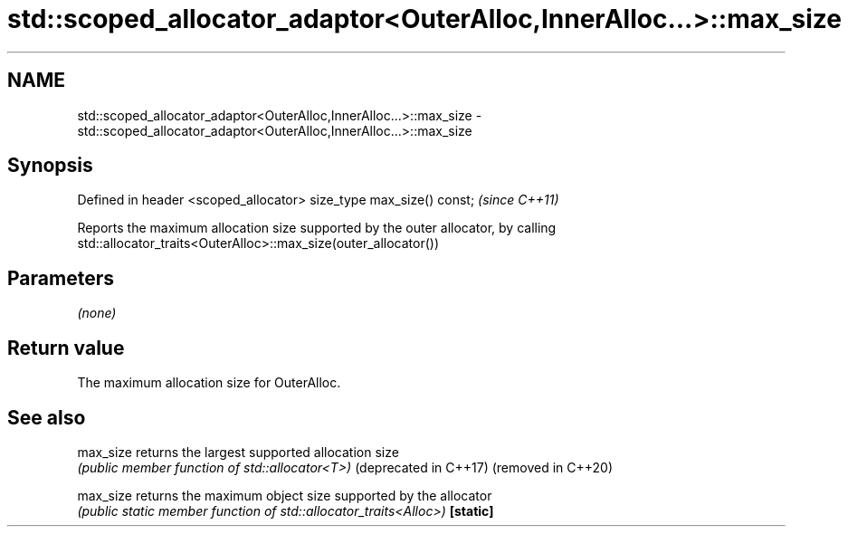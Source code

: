 .TH std::scoped_allocator_adaptor<OuterAlloc,InnerAlloc...>::max_size 3 "2020.03.24" "http://cppreference.com" "C++ Standard Libary"
.SH NAME
std::scoped_allocator_adaptor<OuterAlloc,InnerAlloc...>::max_size \- std::scoped_allocator_adaptor<OuterAlloc,InnerAlloc...>::max_size

.SH Synopsis

Defined in header <scoped_allocator>
size_type max_size() const;           \fI(since C++11)\fP

Reports the maximum allocation size supported by the outer allocator, by calling std::allocator_traits<OuterAlloc>::max_size(outer_allocator())

.SH Parameters

\fI(none)\fP

.SH Return value

The maximum allocation size for OuterAlloc.

.SH See also



max_size              returns the largest supported allocation size
                      \fI(public member function of std::allocator<T>)\fP
(deprecated in C++17)
(removed in C++20)

max_size              returns the maximum object size supported by the allocator
                      \fI(public static member function of std::allocator_traits<Alloc>)\fP
\fB[static]\fP




